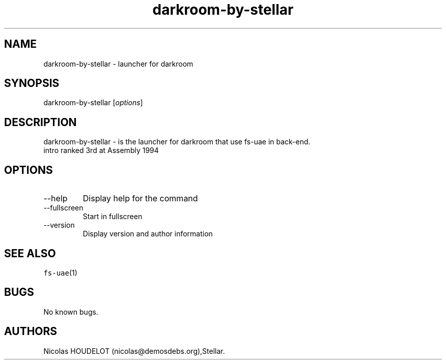 .\" Automatically generated by Pandoc 2.9.2.1
.\"
.TH "darkroom-by-stellar" "6" "2014-12-28" "darkroom User Manuals" ""
.hy
.SH NAME
.PP
darkroom-by-stellar - launcher for darkroom
.SH SYNOPSIS
.PP
darkroom-by-stellar [\f[I]options\f[R]]
.SH DESCRIPTION
.PP
darkroom-by-stellar - is the launcher for darkroom that use fs-uae in
back-end.
.PD 0
.P
.PD
intro ranked 3rd at Assembly 1994
.SH OPTIONS
.TP
--help
Display help for the command
.TP
--fullscreen
Start in fullscreen
.TP
--version
Display version and author information
.SH SEE ALSO
.PP
\f[C]fs-uae\f[R](1)
.SH BUGS
.PP
No known bugs.
.SH AUTHORS
Nicolas HOUDELOT (nicolas\[at]demosdebs.org),Stellar.
